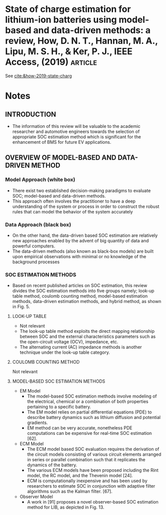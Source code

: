 * State of charge estimation for lithium-ion batteries using model-based and data-driven methods: a review, How, D. N. T., Hannan, M. A., Lipu, M. S. H., & Ker, P. J., IEEE Access, (2019) :article:

See [[cite:&how-2019-state-charg]]

* Notes
** INTRODUCTION
- The information of this review will be valuable to the academic researcher and automotive engineers towards the
  selection of appropriate SOC estimation method which is significant for the enhancement of BMS for future EV
  applications.

** OVERVIEW OF MODEL-BASED AND DATA-DRIVEN METHOD

*** Model Approach (white box)
- There exist two established decision-making paradigms to evaluate SOC; model-based and data-driven methods.
- This approach often involves the practitioner to have a deep understanding of the system or process in order to
  construct the robust rules that can model the behavior of the system accurately

*** Data Approach (black box)
- On the other hand, the data-driven based SOC estimation are relatively new approaches enabled by the advent of big
  quantity of data and powerful computers.
- The data-driven methods (also known as black-box models) are built upon empirical observations with minimal or no
  knowledge of the background processes

*** SOC ESTIMATION METHODS
- Based on recent published articles on SOC estimation, this review divides the SOC estimation methods into five groups
  namely; look-up table method, coulomb counting method, model-based estimation methods, data-driven estimation methods,
  and hybrid method, as shown in Fig. 5.

**** LOOK-UP TABLE
- Not relevant
- The look-up table method exploits the direct mapping relationship between SOC and the external characteristics
  parameters such as the open-circuit voltage (OCV), impedance, etc.
- The alternating current (AC) impedance methods is another technique under the look-up table category.

**** COULOMB COUNTING METHOD
Not relevant

**** MODEL-BASED SOC ESTIMATION METHODS
- EM Model
        - The model-based SOC estimation methods involve modeling of the electrical, chemical or a combination of both
          properties pertaining to a specific battery.
        - The EM model relies on partial differential equations (PDE) to describe battery dynamics such as lithium diffusion and
          potential gradients.
        - EM method can be very accurate, nonetheless PDE computations can be expensive for real-time SOC estimation
          [62].
- ECM Model
        - The ECM model based SOC evaluation requires the derivation of the circuit models consisting of various circuit
          elements arranged in series or parallel combination such that it replicates the dynamics of the battery.
        - The various ECM models have been proposed including the Rint model, the RC model, and the Thevenin model [24].
        - ECM is computationally inexpensive and has been used by researchers to estimate SOC in conjunction with
          adaptive filter algorithms such as the Kalman filter. [67].
- Observer Model
        - A work in [91] proposes a novel observer-based SOC estimation method for LIB, as depicted in Fig. 13.

